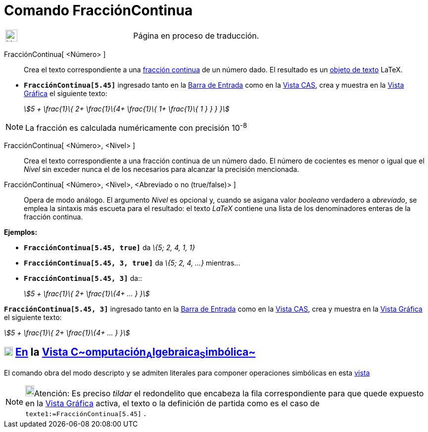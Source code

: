 = Comando FracciónContinua
:page-en: commands/ContinuedFraction
ifdef::env-github[:imagesdir: /es/modules/ROOT/assets/images]

[width="100%",cols="50%,50%",]
|===
a|
image:24px-UnderConstruction.png[UnderConstruction.png,width=24,height=24]

|Página en proceso de traducción.
|===

FracciónContinua[ <Número> ]::
  Crea el texto correspondiente a una http://es.wikipedia.org/wiki/Fracci%C3%B3n_continua[fracción continua] de un
  número dado.
  El resultado es un xref:/Textos.adoc[objeto de texto] LaTeX.

[EXAMPLE]
====

* *`++FracciónContinua[5.45]++`* ingresado tanto en la xref:/Barra_de_Entrada.adoc[Barra de Entrada] como en la
xref:/Vista_CAS.adoc[Vista CAS], crea y muestra en la xref:/Vista_Gráfica.adoc[Vista Gráfica] el siguiente texto:
+
_stem:[5 + \frac{1}\{ 2+ \frac{1}\{4+ \frac{1}\{ 1+ \frac{1}\{ 1 } } } }]_

====

[NOTE]
====

La fracción es calculada numéricamente con precisión 10^-8^

====

FracciónContinua[ <Número>, <Nivel> ]::
  Crea el texto correspondiente a una fracción continua de un número dado. El número de cocientes es menor o igual que
  el _Nivel_ sin exceder nunca el de los necesarios para alcanzar la precisión mencionada.
FracciónContinua[ <Número>, <Nivel>, <Abreviado o no (true/false)> ]::
  Opera de modo análogo. El argumento _Nivel_ es opcional y, cuando se asigana valor _booleano_ verdadero a _abreviado_,
  se emplea la sintaxis más escueta para el resultado: el texto _LaTeX_ contiene una lista de los denominadores enteras
  de la fracción continua.

[EXAMPLE]
====

*Ejemplos:*

* *`++FracciónContinua[5.45, true]++`* da _\{5; 2, 4, 1, 1}_
* *`++FracciónContinua[5.45, 3, true]++`* da _\{5; 2, 4, ...}_ mientras...
* *`++FracciónContinua[5.45, 3]++`* da::
+
_stem:[5 + \frac{1}\{ 2+ \frac{1}\{4+ ... } }]_

====

[EXAMPLE]
====

*`++FracciónContinua[5.45, 3]++`* ingresado tanto en la xref:/Barra_de_Entrada.adoc[Barra de Entrada] como en la
xref:/Vista_CAS.adoc[Vista CAS], crea y muestra en la xref:/Vista_Gráfica.adoc[Vista Gráfica] el siguiente texto:

_stem:[5 + \frac{1}\{ 2+ \frac{1}\{4+ ... } }]_

====

== xref:/Vista_CAS.adoc[image:18px-Menu_view_cas.svg.png[Menu view cas.svg,width=18,height=18]] xref:/commands/Comandos_Específicos_CAS_(Cálculo_Avanzado).adoc[En] la xref:/Vista_CAS.adoc[Vista C~[.small]#omputación#~A~[.small]#lgebraica#~S~[.small]#imbólica#~]

El comando obra del modo descripto y se admiten literales para componer operaciones simbólicas en esta
xref:/Vista_CAS.adoc[vista]

[NOTE]
====

image:18px-Bulbgraph.png[Bulbgraph.png,width=18,height=22]Atención: Es preciso _tildar_ el redondelito que encabeza la
fila correspondiente para que quede expuesto en la xref:/Vista_Gráfica.adoc[Vista Gráfica] activa, el texto o la
definición de partida como es el caso de `++texte1:=FracciónContinua[5.45]++` .

====
